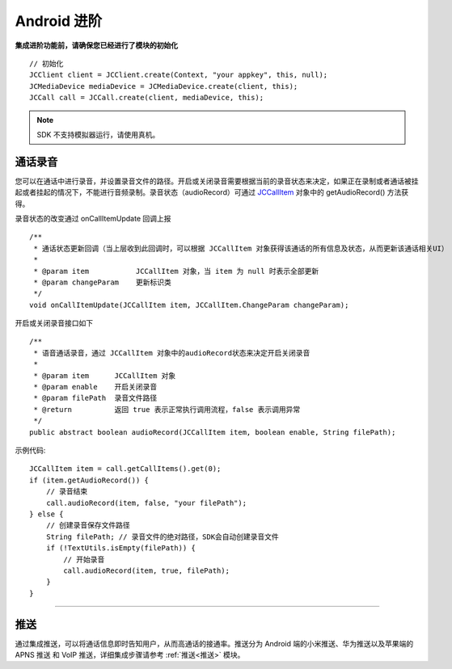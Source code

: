Android 进阶
=========================

.. highlight:: java


**集成进阶功能前，请确保您已经进行了模块的初始化**
::

    // 初始化
    JCClient client = JCClient.create(Context, "your appkey", this, null);
    JCMediaDevice mediaDevice = JCMediaDevice.create(client, this);
    JCCall call = JCCall.create(client, mediaDevice, this);

.. note:: SDK 不支持模拟器运行，请使用真机。

.. _通话录音(android):

通话录音
-----------------------------

您可以在通话中进行录音，并设置录音文件的路径。开启或关闭录音需要根据当前的录音状态来决定，如果正在录制或者通话被挂起或者挂起的情况下，不能进行音频录制。录音状态（audioRecord）可通过 `JCCallItem <http://developer.juphoon.com/portal/reference/android/com/juphoon/cloud/JCCallItem.html>`_ 对象中的 getAudioRecord() 方法获得。

录音状态的改变通过 onCallItemUpdate 回调上报
::

    /**
     * 通话状态更新回调（当上层收到此回调时，可以根据 JCCallItem 对象获得该通话的所有信息及状态，从而更新该通话相关UI）
     *
     * @param item           JCCallItem 对象，当 item 为 null 时表示全部更新
     * @param changeParam    更新标识类
     */
    void onCallItemUpdate(JCCallItem item, JCCallItem.ChangeParam changeParam);

开启或关闭录音接口如下
::

    /**
     * 语音通话录音，通过 JCCallItem 对象中的audioRecord状态来决定开启关闭录音
     *
     * @param item      JCCallItem 对象
     * @param enable    开启关闭录音
     * @param filePath  录音文件路径
     * @return          返回 true 表示正常执行调用流程，false 表示调用异常
     */
    public abstract boolean audioRecord(JCCallItem item, boolean enable, String filePath);


示例代码::

        JCCallItem item = call.getCallItems().get(0);
        if (item.getAudioRecord()) {
            // 录音结束
            call.audioRecord(item, false, "your filePath");
        } else {
            // 创建录音保存文件路径
            String filePath; // 录音文件的绝对路径，SDK会自动创建录音文件
            if (!TextUtils.isEmpty(filePath)) {
                // 开始录音
                call.audioRecord(item, true, filePath);
            }
        }


^^^^^^^^^^^^^^^^^^^^^^^^^^^

.. _推送(android):

推送
-----------------------------

通过集成推送，可以将通话信息即时告知用户，从而高通话的接通率。推送分为 Android 端的小米推送、华为推送以及苹果端的 APNS 推送 和 VoIP 推送，详细集成步骤请参考 :ref:`推送<推送>` 模块。